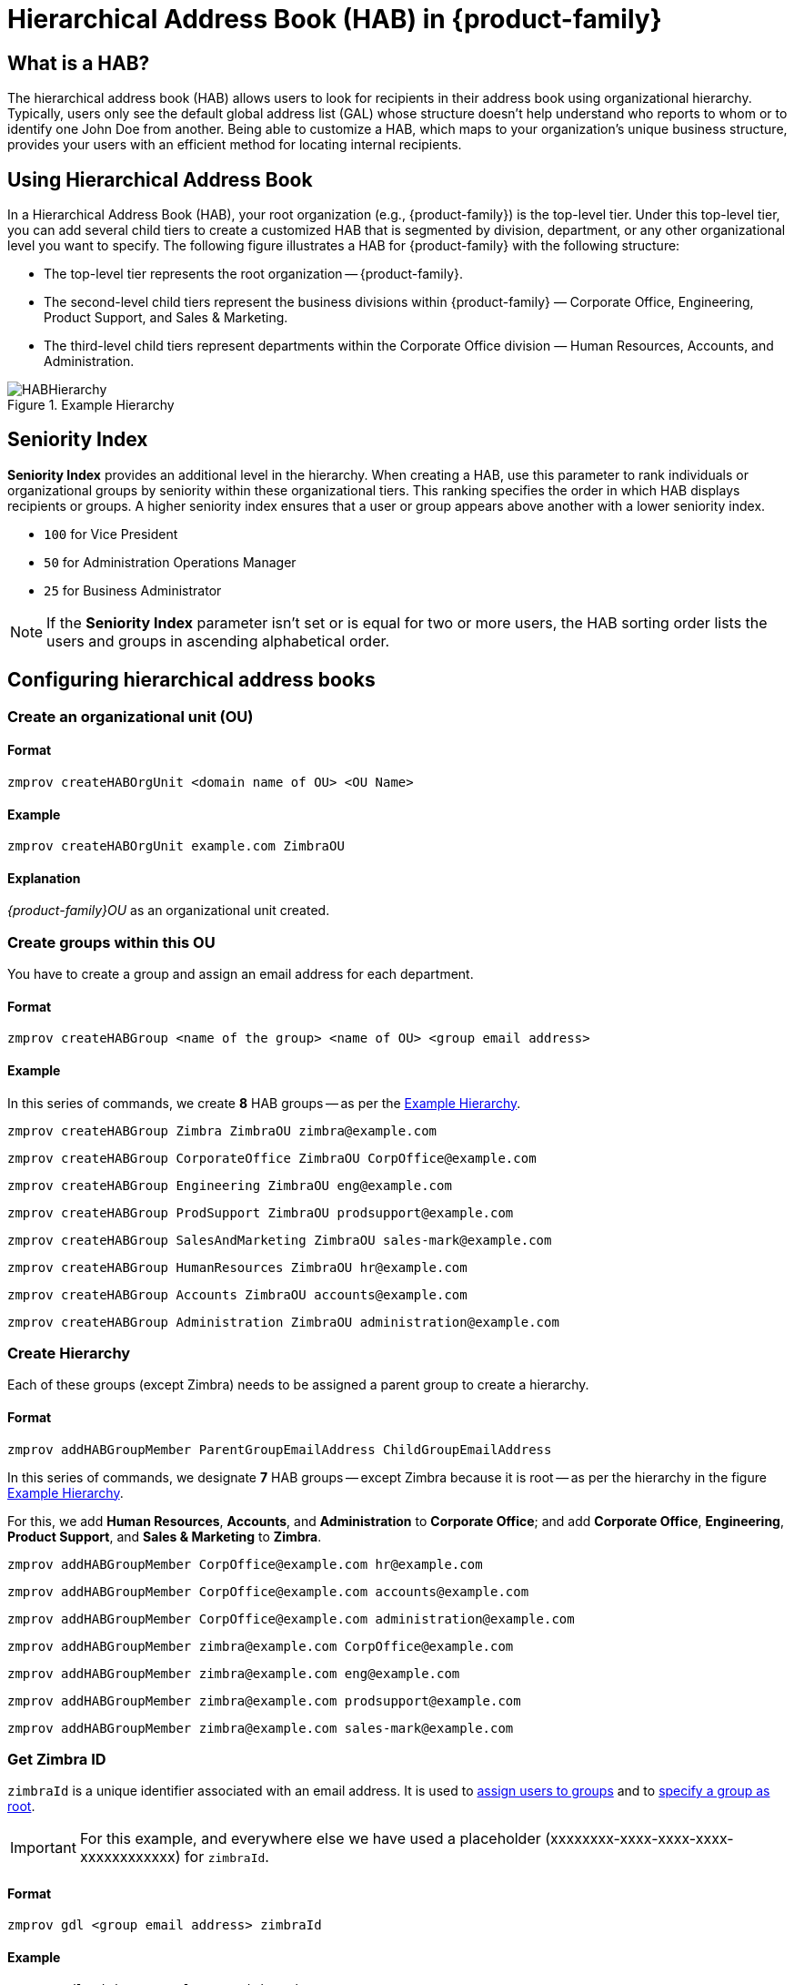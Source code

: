 [[hierarchical_address_book]]
= Hierarchical Address Book (HAB) in {product-family}

== What is a HAB?

The hierarchical address book (HAB) allows users to look for recipients in their address book using organizational hierarchy. Typically, users only see the default global address list (GAL) whose structure doesn't help understand who reports to whom or to identify one John Doe from another. Being able to customize a HAB, which maps to your organization's unique business structure, provides your users with an efficient method for locating internal recipients.

== Using Hierarchical Address Book
In a Hierarchical Address Book (HAB), your root organization (e.g., {product-family}) is the top-level tier. Under this top-level tier, you can add several child tiers to create a customized HAB that is segmented by division, department, or any other organizational level you want to specify. The following figure illustrates a HAB for {product-family} with the following structure:

* The top-level tier represents the root organization -- {product-family}.
* The second-level child tiers represent the business divisions within {product-family} — Corporate Office, Engineering, Product Support, and Sales & Marketing.
* The third-level child tiers represent departments within the Corporate Office division — Human Resources, Accounts, and Administration.

.Example Hierarchy
[#ExampleHierarchy]
image::HABHierarchy.png[]

[#SeniorityIndex]
== Seniority Index
*Seniority Index* provides an additional level in the hierarchy. When creating a HAB, use this parameter to rank individuals or organizational groups by seniority within these organizational tiers. This ranking specifies the order in which HAB displays recipients or groups. A higher seniority index ensures that a user or group appears above another with a lower seniority index.

* `100` for Vice President
* `50` for Administration Operations Manager
* `25` for Business Administrator

NOTE: If the *Seniority Index* parameter isn't set or is equal for two or more users, the HAB sorting order lists the users and groups in ascending alphabetical order.

== Configuring hierarchical address books

[#CreateOU]
=== Create an organizational unit (OU)

==== Format
 zmprov createHABOrgUnit <domain name of OU> <OU Name>

==== Example
 zmprov createHABOrgUnit example.com ZimbraOU

==== Explanation
_{product-family}OU_ as an organizational unit created.

[#createHABGroup]
=== Create groups within this OU
You have to create a group and assign an email address for each department.

==== Format

 zmprov createHABGroup <name of the group> <name of OU> <group email address>

==== Example

In this series of commands, we create *8* HAB groups -- as per the <<ExampleHierarchy>>.

 zmprov createHABGroup Zimbra ZimbraOU zimbra@example.com

 zmprov createHABGroup CorporateOffice ZimbraOU CorpOffice@example.com

 zmprov createHABGroup Engineering ZimbraOU eng@example.com

 zmprov createHABGroup ProdSupport ZimbraOU prodsupport@example.com

 zmprov createHABGroup SalesAndMarketing ZimbraOU sales-mark@example.com

 zmprov createHABGroup HumanResources ZimbraOU hr@example.com

 zmprov createHABGroup Accounts ZimbraOU accounts@example.com

 zmprov createHABGroup Administration ZimbraOU administration@example.com


[#CreateHierarchy]
=== Create Hierarchy

Each of these groups (except Zimbra) needs to be assigned a parent group to create a hierarchy.

==== Format

 zmprov addHABGroupMember ParentGroupEmailAddress ChildGroupEmailAddress

In this series of commands, we designate *7* HAB groups -- except Zimbra because it is root -- as per the hierarchy in the figure <<ExampleHierarchy>>.

For this, we add *Human Resources*, *Accounts*, and *Administration* to *Corporate Office*; and add *Corporate Office*, *Engineering*, *Product Support*, and *Sales & Marketing* to *Zimbra*.

 zmprov addHABGroupMember CorpOffice@example.com hr@example.com

 zmprov addHABGroupMember CorpOffice@example.com accounts@example.com

 zmprov addHABGroupMember CorpOffice@example.com administration@example.com

 zmprov addHABGroupMember zimbra@example.com CorpOffice@example.com

 zmprov addHABGroupMember zimbra@example.com eng@example.com

 zmprov addHABGroupMember zimbra@example.com prodsupport@example.com

 zmprov addHABGroupMember zimbra@example.com sales-mark@example.com

[#GetZimbraId]
=== Get Zimbra ID

`zimbraId` is a unique identifier associated with an email address. It is used to <<#AddUsers, assign users to groups>> and to <<#SpecifyRoot, specify a group as root>>.

IMPORTANT: For this example, and everywhere else we have used a placeholder (xxxxxxxx-xxxx-xxxx-xxxx-xxxxxxxxxxxx) for `zimbraId`.

==== Format

 zmprov gdl <group email address> zimbraId

==== Example

 zmprov gdl zimbra@example.com zimbraId

==== Example Output

 # distributionList zimbra@example.com memberCount=4
 zimbraId: xxxxxxxx-xxxx-xxxx-xxxx-xxxxxxxxxxxx

==== Explanation
_zimbra@example.com_ is the email address of the group which is to become root.

[#AddUsers]
=== Add users to Groups

This example adds the users _Jane Doe_ and _John Smith_ to the group named _CorporateOffice_ without affecting other existing members.

==== Format

 zmprov addHABGroupMember <group email address> <user's email address>

==== Example

 zmprov addHABGroupMember hr@example.com jane.doe@example.com

 zmprov addHABGroupMember accounts@example.com john.smith@example.com

IMPORTANT: Before adding users, make sure that they are are already created.

[#CreateSortOrder]
=== Set Sort Order
Configure the sort order for groups in the HAB. Groups with higher seniority index appear above groups with lower seniority index.

==== Format

 zmprov modifyHABGroupSeniority <zimbra ID> <seniority index>

==== Example

To have _Engineering_ appear above _CorporateOffice_ -- irrespective of their names and alphabetical order, get <<#GetZimbraId, Zimbra ID>>, decide on a number in place of `SeniorityIndexNumber`, and run the below command.

Assign _CorporateOffice_ a seniority index of 90

 zmprov modifyHABGroupSeniority xxxxxxxx-xxxx-xxxx-xxxx-xxxxxxxxxxxx 90

Assign _Engineering_ a seniority index of 100

 zmprov modifyHABGroupSeniority xxxxxxxx-xxxx-xxxx-xxxx-xxxxxxxxxxxx 100

IMPORTANT: Commands used to set seniority index for groups also set <<SeniorityIndex>> for users.

[#SpecifyRoot]
=== Specify the root organization for the HAB

A group needs to be specified as root so that other groups can be added as child groups to comply with the organizational hierarchy. Run below command to make _zimbra@example.com_ as root.

==== Format

 zmprov md <domain name> zimbraHierarchicalAddressBookRoot <ZimbraID of the group to be made root>

==== Example

 zmprov md 'example.com' zimbraHierarchicalAddressBookRoot xxxxxxxx-xxxx-xxxx-xxxx-xxxxxxxxxxxx

==== Example Output

 # distributionList zimbra@example.com memberCount=4
 zimbraId: xxxxxxxx-xxxx-xxxx-xxxx-xxxxxxxxxxxx

=== Did it work?

. Log in to Zimbra client.
. Click *New Message*.
. In the *Compose* window, click the *To* field.
. On *Select Addresses* window, locate the *Show Names from:* drop-down on the top right corner.
. Choose *Organizational Address Book*.
. The address book in a hierarchical format appears in the left pane.
+
image::HABStructure-zimbra.png[]
+
. Click any group to view and select users of that group.

== Manage Organisational Units (OUs)
[#list-OU]
=== List Organisational Units (OUs)
There can be multiple organizational units in a domain. This command lists all the OUs in a specified domain.

==== Format
 zmprov listHABOrgUnit <domain name of OU>

==== Example
 zmprov listHABOrgUnit example.com

==== Explanation
All OUs in _example.com_ listed.

[#rename-OU]
=== Rename Organisational Units (OUs)
This command renames the specified OU in a domain.

==== Format
 zmprov renameHABOrgUnit <domain name of OU> <OU Name> <New name for OU>

==== Example
 zmprov renameHABOrgUnit example.com ZimbraOU ZMXOU

==== Explanation
_{product-family}OU_ renamed to _ZMXOU_.

[#delete-OU]
=== Rename Organisational Units (OUs)
This command deletes the specified OU in a domain.

==== Format
 zmprov renameHABOrgUnit <domain name of OU> <OU Name>

==== Example
 zmprov renameHABOrgUnit example.com ZimbraOU

==== Explanation
_{product-family}OU_ deleted.
